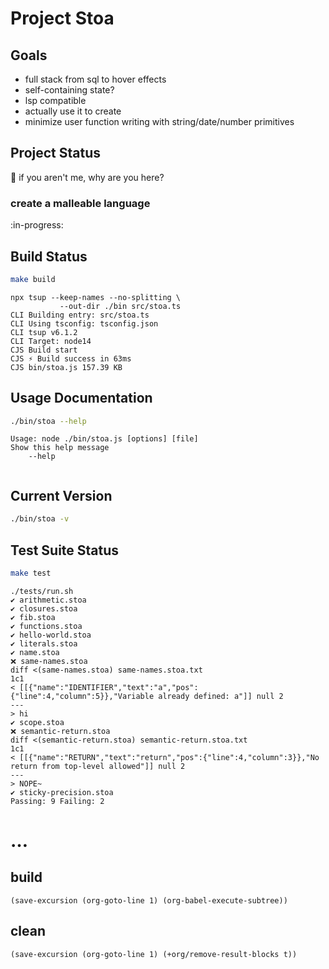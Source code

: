 * Project Stoa
** Goals
- full stack from sql to hover effects
- self-containing state?
- lsp compatible
- actually use it to create
- minimize user function writing with string/date/number primitives

** Project Status
🤣 if you aren't me, why are you here?
*** create a malleable language
:in-progress:

** Build Status
#+begin_src sh :exports both :results verbatim
make build
#+end_src

#+RESULTS:
: npx tsup --keep-names --no-splitting \
: 	         --out-dir ./bin src/stoa.ts
: CLI Building entry: src/stoa.ts
: CLI Using tsconfig: tsconfig.json
: CLI tsup v6.1.2
: CLI Target: node14
: CJS Build start
: CJS ⚡️ Build success in 63ms
: CJS bin/stoa.js 157.39 KB

** Usage Documentation
#+begin_src sh :exports both :results verbatim
./bin/stoa --help
#+end_src

#+RESULTS:
: Usage: node ./bin/stoa.js [options] [file]
: Show this help message
:     --help
:

** Current Version
#+begin_src sh :exports both :results verbatim
./bin/stoa -v
#+end_src

#+RESULTS:

** Test Suite Status
#+begin_src sh :exports both :results verbatim
make test
#+end_src

#+RESULTS:
#+begin_example
./tests/run.sh
✔ arithmetic.stoa
✔ closures.stoa
✔ fib.stoa
✔ functions.stoa
✔ hello-world.stoa
✔ literals.stoa
✔ name.stoa
❌ same-names.stoa
diff <(same-names.stoa) same-names.stoa.txt
1c1
< [[{"name":"IDENTIFIER","text":"a","pos":{"line":4,"column":5}},"Variable already defined: a"]] null 2
---
> hi
✔ scope.stoa
❌ semantic-return.stoa
diff <(semantic-return.stoa) semantic-return.stoa.txt
1c1
< [[{"name":"RETURN","text":"return","pos":{"line":4,"column":3}},"No return from top-level allowed"]] null 2
---
> NOPE~
✔ sticky-precision.stoa
Passing: 9 Failing: 2
#+end_example

* ...
** build
src_elisp[:results none]{(save-excursion (org-goto-line 1) (org-babel-execute-subtree))}
** clean
src_elisp[:results none]{(save-excursion (org-goto-line 1) (+org/remove-result-blocks t))}
